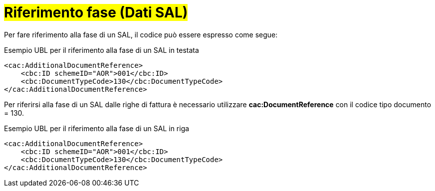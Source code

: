 
= #Riferimento fase (Dati SAL)#

Per fare riferimento alla fase di un SAL, il codice può essere espresso come segue:

.Esempio UBL per il riferimento alla fase di un SAL  in testata
[source, xml, indent=0]
----
<cac:AdditionalDocumentReference>
    <cbc:ID schemeID="AOR">001</cbc:ID>
    <cbc:DocumentTypeCode>130</cbc:DocumentTypeCode>
</cac:AdditionalDocumentReference>
----

Per riferirsi alla fase di un SAL dalle righe di fattura è necessario utilizzare *cac:DocumentReference* con il codice tipo documento = 130.

.Esempio UBL per il riferimento alla fase di un SAL in riga
[source, xml, indent=0]
----
<cac:AdditionalDocumentReference>
    <cbc:ID schemeID="AOR">001</cbc:ID>
    <cbc:DocumentTypeCode>130</cbc:DocumentTypeCode>
</cac:AdditionalDocumentReference>
----

